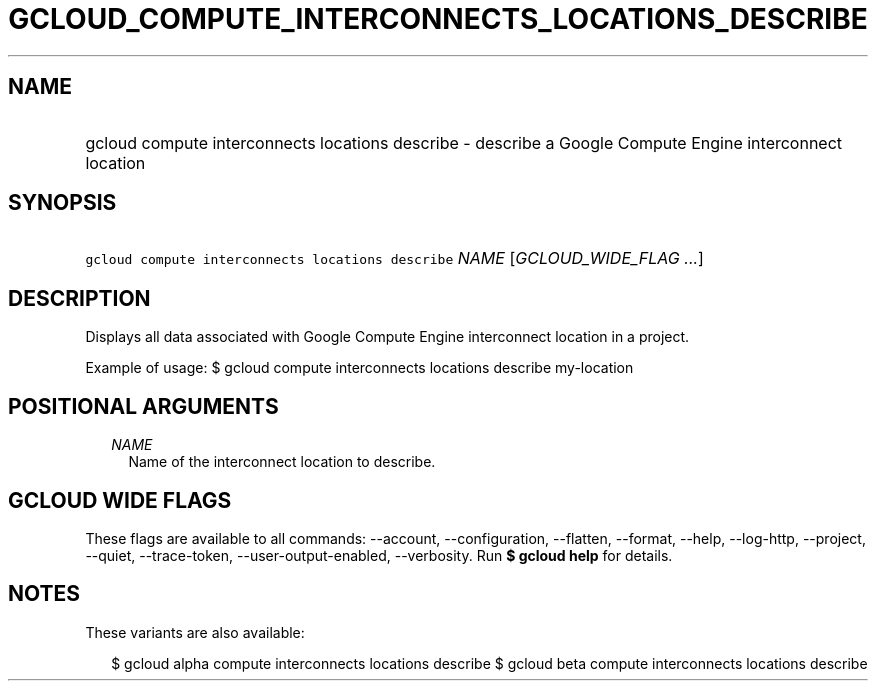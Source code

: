 
.TH "GCLOUD_COMPUTE_INTERCONNECTS_LOCATIONS_DESCRIBE" 1



.SH "NAME"
.HP
gcloud compute interconnects locations describe \- describe a Google Compute Engine interconnect location



.SH "SYNOPSIS"
.HP
\f5gcloud compute interconnects locations describe\fR \fINAME\fR [\fIGCLOUD_WIDE_FLAG\ ...\fR]



.SH "DESCRIPTION"

Displays all data associated with Google Compute Engine interconnect location in
a project.

Example of usage: $ gcloud compute interconnects locations describe my\-location



.SH "POSITIONAL ARGUMENTS"

.RS 2m
.TP 2m
\fINAME\fR
Name of the interconnect location to describe.


.RE
.sp

.SH "GCLOUD WIDE FLAGS"

These flags are available to all commands: \-\-account, \-\-configuration,
\-\-flatten, \-\-format, \-\-help, \-\-log\-http, \-\-project, \-\-quiet,
\-\-trace\-token, \-\-user\-output\-enabled, \-\-verbosity. Run \fB$ gcloud
help\fR for details.



.SH "NOTES"

These variants are also available:

.RS 2m
$ gcloud alpha compute interconnects locations describe
$ gcloud beta compute interconnects locations describe
.RE


